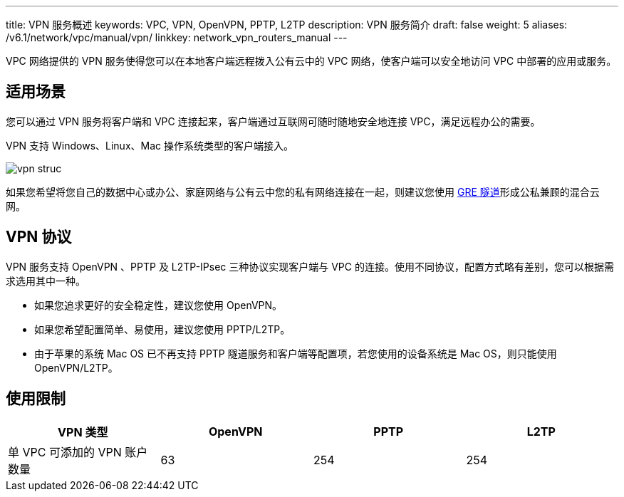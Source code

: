 ---
title: VPN 服务概述
keywords: VPC, VPN, OpenVPN, PPTP, L2TP
description: VPN 服务简介
draft: false
weight: 5
aliases: /v6.1/network/vpc/manual/vpn/
linkkey: network_vpn_routers_manual
---


VPC 网络提供的 VPN 服务使得您可以在本地客户端远程拨入公有云中的 VPC 网络，使客户端可以安全地访问 VPC 中部署的应用或服务。

== 适用场景

您可以通过 VPN 服务将客户端和 VPC 连接起来，客户端通过互联网可随时随地安全地连接 VPC，满足远程办公的需要。

VPN 支持 Windows、Linux、Mac 操作系统类型的客户端接入。

image::/images/cloud_service/network/vpc/vpn_struc.png[]

如果您希望将您自己的数据中心或办公、家庭网络与公有云中您的私有网络连接在一起，则建议您使用 link:../../tunnel/gre/[GRE 隧道]形成公私兼顾的混合云网。

== VPN 协议

VPN 服务支持 OpenVPN 、PPTP 及 L2TP-IPsec 三种协议实现客户端与 VPC 的连接。使用不同协议，配置方式略有差别，您可以根据需求选用其中一种。

* 如果您追求更好的安全稳定性，建议您使用 OpenVPN。
* 如果您希望配置简单、易使用，建议您使用 PPTP/L2TP。
* 由于苹果的系统 Mac OS 已不再支持 PPTP 隧道服务和客户端等配置项，若您使用的设备系统是 Mac OS，则只能使用 OpenVPN/L2TP。

== 使用限制

|===
| VPN 类型 | OpenVPN | PPTP | L2TP

| 单 VPC 可添加的 VPN 账户数量
| 63
| 254
| 254
|===

